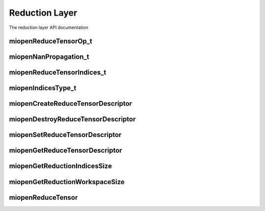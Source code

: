 
Reduction Layer
===============

The reduction layer API documentation


miopenReduceTensorOp_t
----------------------

.. doxygenenum::  miopenReduceTensorOp_t


miopenNanPropagation_t
----------------------

.. doxygenenum::  miopenNanPropagation_t


miopenReduceTensorIndices_t
---------------------------

.. doxygenenum::  miopenReduceTensorIndices_t


miopenIndicesType_t
-------------------

.. doxygenenum::  miopenIndicesType_t


miopenCreateReduceTensorDescriptor
----------------------------------

.. doxygenfunction::  miopenCreateReduceTensorDescriptor


miopenDestroyReduceTensorDescriptor
-----------------------------------

.. doxygenfunction::  miopenDestroyReduceTensorDescriptor


miopenSetReduceTensorDescriptor
-------------------------------

.. doxygenfunction::  miopenSetReduceTensorDescriptor


miopenGetReduceTensorDescriptor
-------------------------------

.. doxygenfunction::  miopenGetReduceTensorDescriptor


miopenGetReductionIndicesSize
-----------------------------

.. doxygenfunction::  miopenGetReductionIndicesSize


miopenGetReductionWorkspaceSize
-------------------------------

.. doxygenfunction::  miopenGetReductionWorkspaceSize


miopenReduceTensor
------------------

.. doxygenfunction::  miopenReduceTensor

